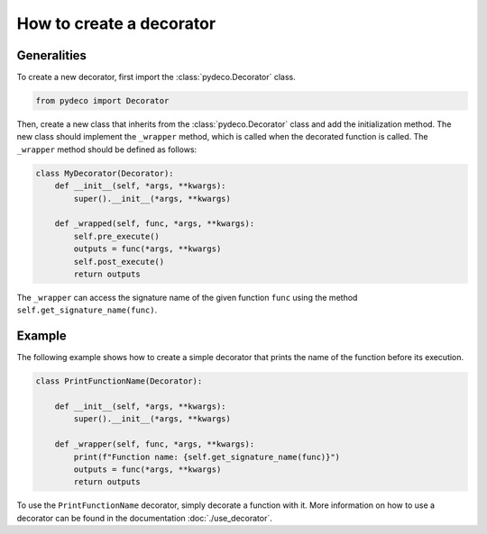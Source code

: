 How to create a decorator
=========================

Generalities
------------

To create a new decorator, first import the :class:`pydeco.Decorator` class.

.. code-block:: python

    from pydeco import Decorator

Then, create a new class that inherits from the :class:`pydeco.Decorator` class and add the initialization method.
The new class should implement the ``_wrapper`` method, which is called 
when the decorated function is called. The ``_wrapper`` method should be defined as follows:

.. code-block:: python

    class MyDecorator(Decorator):
        def __init__(self, *args, **kwargs):
            super().__init__(*args, **kwargs)

        def _wrapped(self, func, *args, **kwargs):
            self.pre_execute()
            outputs = func(*args, **kwargs)
            self.post_execute()
            return outputs

The ``_wrapper`` can access the signature name of the given function ``func`` using the method ``self.get_signature_name(func)``.

Example
-------

The following example shows how to create a simple decorator that prints the name of the function before its execution.

.. code-block:: python

    class PrintFunctionName(Decorator):

        def __init__(self, *args, **kwargs):
            super().__init__(*args, **kwargs)
   
        def _wrapper(self, func, *args, **kwargs):
            print(f"Function name: {self.get_signature_name(func)}")
            outputs = func(*args, **kwargs)
            return outputs

To use the ``PrintFunctionName`` decorator, simply decorate a function with it.
More information on how to use a decorator can be found in the documentation :doc:`./use_decorator`.